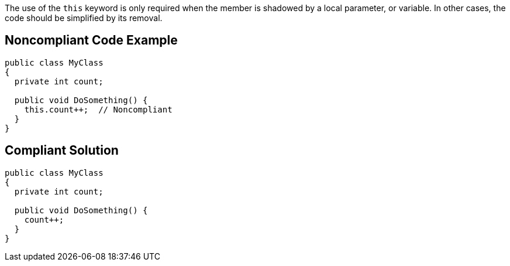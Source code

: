 The use of the ``++this++`` keyword is only required when the member is shadowed by a local parameter, or variable. In other cases, the code should be simplified by its removal.


== Noncompliant Code Example

----
public class MyClass 
{
  private int count;

  public void DoSomething() {
    this.count++;  // Noncompliant
  }
}
----


== Compliant Solution

----
public class MyClass 
{
  private int count;

  public void DoSomething() {
    count++;
  }
}
----


